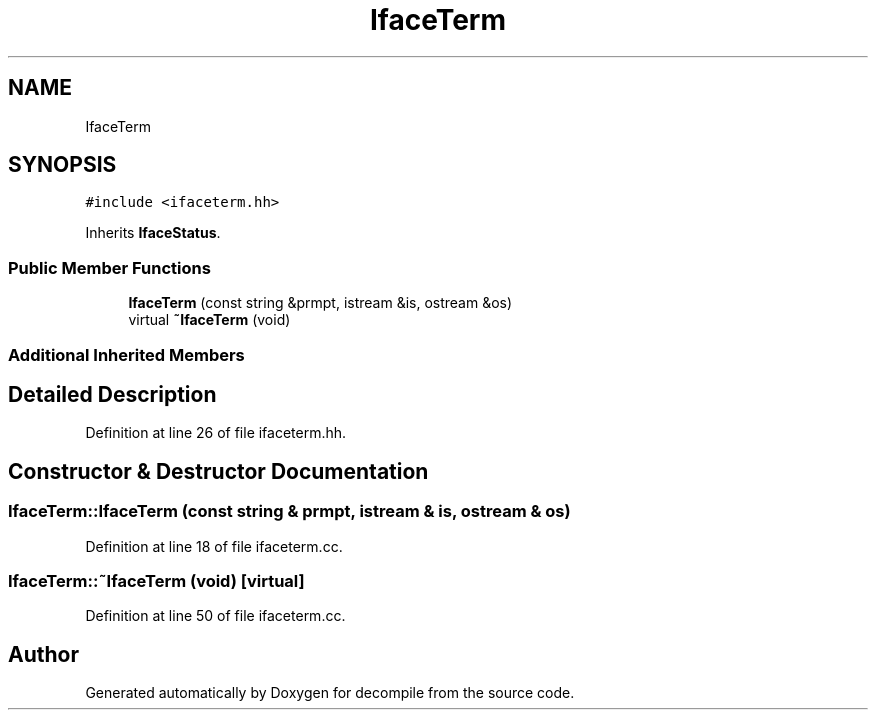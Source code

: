 .TH "IfaceTerm" 3 "Sun Apr 14 2019" "decompile" \" -*- nroff -*-
.ad l
.nh
.SH NAME
IfaceTerm
.SH SYNOPSIS
.br
.PP
.PP
\fC#include <ifaceterm\&.hh>\fP
.PP
Inherits \fBIfaceStatus\fP\&.
.SS "Public Member Functions"

.in +1c
.ti -1c
.RI "\fBIfaceTerm\fP (const string &prmpt, istream &is, ostream &os)"
.br
.ti -1c
.RI "virtual \fB~IfaceTerm\fP (void)"
.br
.in -1c
.SS "Additional Inherited Members"
.SH "Detailed Description"
.PP 
Definition at line 26 of file ifaceterm\&.hh\&.
.SH "Constructor & Destructor Documentation"
.PP 
.SS "IfaceTerm::IfaceTerm (const string & prmpt, istream & is, ostream & os)"

.PP
Definition at line 18 of file ifaceterm\&.cc\&.
.SS "IfaceTerm::~IfaceTerm (void)\fC [virtual]\fP"

.PP
Definition at line 50 of file ifaceterm\&.cc\&.

.SH "Author"
.PP 
Generated automatically by Doxygen for decompile from the source code\&.
